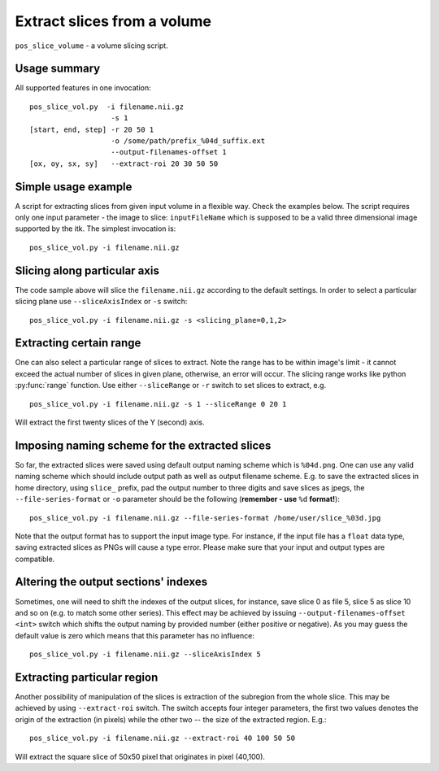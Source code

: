 Extract slices from a volume
===========================================================================

``pos_slice_volume`` - a volume slicing script.

.. highlight:: bash


Usage summary
--------------

All supported features in one invocation::

    pos_slice_vol.py  -i filename.nii.gz
                       -s 1
    [start, end, step] -r 20 50 1
                       -o /some/path/prefix_%04d_suffix.ext
                       --output-filenames-offset 1
    [ox, oy, sx, sy]   --extract-roi 20 30 50 50


Simple usage example
--------------------

A script for extracting slices from given input volume in a flexible way.
Check the examples below.
The script requires only one input parameter - the image to slice:
``inputFileName`` which is supposed to be a valid three dimensional image
supported by the itk. The simplest invocation is::

    pos_slice_vol.py -i filename.nii.gz


Slicing along particular axis
-----------------------------

The code sample above will slice the ``filename.nii.gz`` according to the default
settings. In order to select a particular slicing plane use ``--sliceAxisIndex``
or ``-s`` switch::

    pos_slice_vol.py -i filename.nii.gz -s <slicing_plane=0,1,2>


Extracting certain range
------------------------

One can also select a particular range of slices to extract. Note the range has
to be within image's limit - it cannot exceed the actual number of slices in
given plane, otherwise, an error will occur. The slicing range works like
python :py:func:`range` function. Use either ``--sliceRange`` or ``-r`` switch to
set slices to extract, e.g. ::

    pos_slice_vol.py -i filename.nii.gz -s 1 --sliceRange 0 20 1

Will extract the first twenty slices of the Y (second) axis.


Imposing naming scheme for the extracted slices
-----------------------------------------------

So far, the extracted slices were saved using default output naming scheme
which is ``%04d.png``. One can use any valid naming scheme which should
include output path as well as output filename scheme. E.g. to save the
extracted slices in home directory, using ``slice_`` prefix, pad the output number
to three digits and save slices as jpegs, the ``--file-series-format`` or ``-o``
parameter should be the following (**remember - use** ``%d`` **format!**)::

    pos_slice_vol.py -i filename.nii.gz --file-series-format /home/user/slice_%03d.jpg

Note that the output format has to support the input image type. For instance,
if the input file has a ``float`` data type, saving extracted slices as PNGs will
cause a type error. Please make sure that your input and output types are
compatible.


Altering the output sections' indexes
-------------------------------------

Sometimes, one will need to shift the indexes of the output slices, for
instance, save slice 0 as file 5, slice 5 as slice 10 and so on (e.g. to match
some other series). This effect may be achieved by issuing ``--output-filenames-offset
<int>`` switch which shifts the output naming by provided number (either
positive or negative). As you may guess the default value is zero which means
that this parameter has no influence::

    pos_slice_vol.py -i filename.nii.gz --sliceAxisIndex 5


Extracting particular region
----------------------------

Another possibility of manipulation of the slices is extraction of the
subregion from the whole slice. This may be achieved by using ``--extract-roi``
switch. The switch accepts four integer parameters, the first two values
denotes the origin of the extraction (in pixels) while the other two -- the
size of the extracted region. E.g.::

    pos_slice_vol.py -i filename.nii.gz --extract-roi 40 100 50 50

Will extract the square slice of 50x50 pixel that originates in pixel (40,100).
